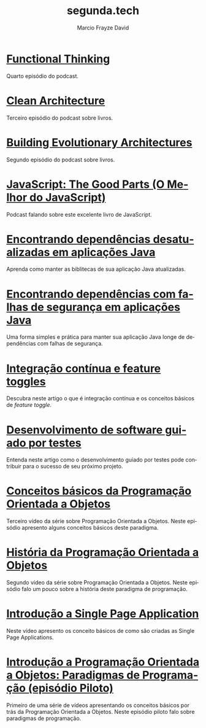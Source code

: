 #+Startup: showall
#+HTML_HEAD: <link rel="stylesheet" type="text/css" href="style.css" />
#+TITLE: segunda.tech
#+AUTHOR: Marcio Frayze David
#+EMAIL: mfdavid@gmail.com
#+LANGUAGE: pt-br
#+OPTIONS: toc:nil 
#+OPTIONS: num:nil
#+DESCRIPTION: Artigos, podcasts e vídeos explicando de forma simples e clara os conceitos mais importantes da área de desenvolvimento de software e ciência da computação em geral.
#+HTML_LINK_HOME: https://segunda.tech

* [[https://soundcloud.com/segunda-ponto-tech/functional-thinking][Functional Thinking]]
  :PROPERTIES:
  :ID:       5395D025-CA77-4CFC-93A3-1ECA5F4AE71D
  :PUBDATE:  <2019-06-17 Mon 10:00>
  :END:
Quarto episódio do podcast.

* [[https://soundcloud.com/segunda-ponto-tech/clean-architecture][Clean Architecture]]
  :PROPERTIES:
  :ID:       E1EDC614-1FCD-4CFC-A8B6-1ED6496F887A
  :PUBDATE:  <2019-03-23 Sat 10:00>
  :END:
  Terceiro episódio do podcast sobre livros.

* [[Https://soundcloud.com/segunda-ponto-tech/building-evolutionary-architectures][Building Evolutionary Architectures]]
  :PROPERTIES:
  :ID:       8F10A14D-A66F-455D-A8B5-4E2B215B652A
  :PUBDATE:  <2019-03-03 Mon 06:00>
  :END:
  Segundo episódio do podcast sobre livros.

* [[https://soundcloud.com/segunda-ponto-tech/o-melhor-do-javascript][JavaScript: The Good Parts (O Melhor do JavaScript)]] 
  :PROPERTIES:
  :ID:       639656BD-A239-4BA2-8CA8-A18C515CB6F1
  :PUBDATE:  <2019-02-25 Mon 06:00>
  :END:
  Podcast falando sobre este excelente livro de JavaScript.

* [[https://medium.com/@marciofrayze/encontrando-depend%C3%AAncias-desatualizadas-em-aplica%C3%A7%C3%B5es-java-eff3f3a85577?fbclid=IwAR287Abwkvej39RZcPtpvd3vB49BkX1y2hao7_l3IivuVFkxLIlJ0MDpZbg][Encontrando dependências desatualizadas em aplicações Java]]
  :PROPERTIES:
  :ID:       A2C7BF56-1CB0-496A-9A6D-0B9E36F4A878
  :PUBDATE:  <2018-12-31 Mon 06:00>
  :END:
  Aprenda como manter as biblitecas de sua aplicação Java atualizadas.

* [[https://medium.com/@marciofrayze/encontrando-depend%C3%AAncias-com-falhas-de-seguran%C3%A7a-em-aplica%C3%A7%C3%B5es-java-8279d47f25b3][Encontrando dependências com falhas de segurança em aplicações Java]]
  :PROPERTIES:
  :PUBDATE:  <2018-11-18 Mon 06:00>
  :LINK:     https://medium.com/@marciofrayze/integra%C3%A7%C3%A3o-cont%C3%ADnua-e-feature-toggles-329055e96de9
  :ID:       A56E40AB-FC3E-486D-A4CE-D4D1F54C7217
  :END:
   Uma forma simples e prática para manter sua aplicação Java longe de dependências com falhas de segurança.

* [[https://medium.com/@marciofrayze/integra%C3%A7%C3%A3o-cont%C3%ADnua-e-feature-toggles-329055e96de9][Integração contínua e feature toggles]]
  :PROPERTIES:
  :ID:       B8524A69-827B-44A1-A562-3AA309B4D7AC
  :PUBDATE:  <2018-11-05 Mon 06:00>
  :LINK: https://medium.com/@marciofrayze/integra%C3%A7%C3%A3o-cont%C3%ADnua-e-feature-toggles-329055e96de9
  :END:
  Descubra neste artigo o que é integração contínua e os conceitos básicos de /feature toggle/.

* [[https://medium.com/@marciofrayze/desenvolvimento-de-software-guiado-por-testes-ab6b470069c7][Desenvolvimento de software guiado por testes]]
  :PROPERTIES:
  :ID:       5574FAA0-8A88-4B82-85FA-E2A6627D7FD4
  :PUBDATE:  <2018-10-22 Mon 06:00>
  :LINK: https://medium.com/@marciofrayze/desenvolvimento-de-software-guiado-por-testes-ab6b470069c7
  :END:
  Entenda neste artigo como o desenvolvimento guiado por testes pode contribuir para o sucesso de seu próximo projeto.

* [[https://www.youtube.com/watch?v=CXifkOJJQus][Conceitos básicos da Programação Orientada a Objetos]]
  :PROPERTIES:
  :ID:       CE51735F-5360-45CB-A111-42D99C267BF1
  :PUBDATE:  <2018-01-08 Mon 06:00>
  :LINK: https://www.youtube.com/watch?v=CXifkOJJQus
  :END:
  Terceiro vídeo da série sobre Programação Orientada a Objetos. Neste episódio apresento alguns conceitos básicos deste paradigma.

* [[https://www.youtube.com/watch?v=UjpTvgau7mU][História da Programação Orientada a Objetos]]
  :PROPERTIES:
  :ID:       29C010E0-C9FC-46FC-A665-BEF8E0C3E814
  :PUBDATE:  <2017-12-18 Mon 06:00>
  :LINK: https://www.youtube.com/watch?v=UjpTvgau7mU
  :END:
  Segundo vídeo da série sobre Programação Orientada a Objetos. Neste episódio falo um pouco sobre a história deste paradigma de programação.

* [[https://www.youtube.com/watch?v=Xzvs5Hr4ZdI][Introdução a Single Page Application]]
  :PROPERTIES:
  :ID:       38082A3E-AA07-4E13-84F3-5A150E3F45DF
  :PUBDATE:  <2017-12-11 Mon 06:00>
  :LINK: https://www.youtube.com/watch?v=Xzvs5Hr4ZdI 
  :END:
  Neste vídeo apresento os conceito básicos de como são criadas as Single Page Applications.

* [[https://www.youtube.com/watch?v=X2wzt8bLxCo][Introdução a Programação Orientada a Objetos: Paradigmas de Programação (episódio Piloto)]]
  :PROPERTIES:
  :ID:       854BBDA1-6D8F-4E11-BEE2-2856AF48AE24
  :PUBDATE:  <2017-12-11 Mon 06:00>
  :LINK: https://www.youtube.com/watch?v=X2wzt8bLxCo
  :END:
  Primeiro de uma série de vídeos apresentando os conceitos básicos por trás da Programação Orientada a Objetos. Neste episódio piloto falo sobre paradigmas de programação.

